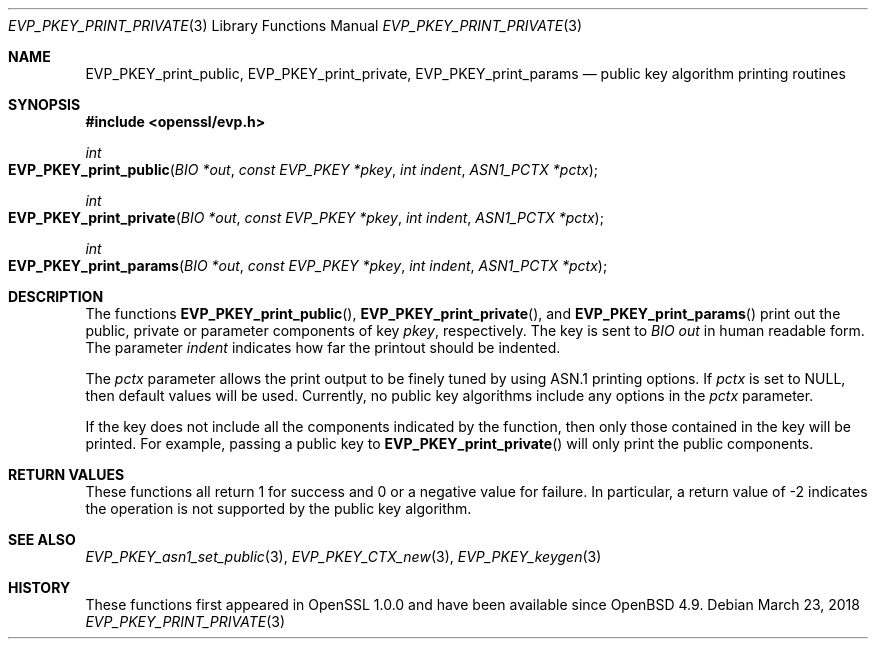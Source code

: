 .\"	$OpenBSD: EVP_PKEY_print_private.3,v 1.6 2018/03/23 04:34:23 schwarze Exp $
.\"	OpenSSL 99d63d46 Oct 26 13:56:48 2016 -0400
.\"
.\" This file was written by Dr. Stephen Henson <steve@openssl.org>.
.\" Copyright (c) 2006, 2009 The OpenSSL Project.  All rights reserved.
.\"
.\" Redistribution and use in source and binary forms, with or without
.\" modification, are permitted provided that the following conditions
.\" are met:
.\"
.\" 1. Redistributions of source code must retain the above copyright
.\"    notice, this list of conditions and the following disclaimer.
.\"
.\" 2. Redistributions in binary form must reproduce the above copyright
.\"    notice, this list of conditions and the following disclaimer in
.\"    the documentation and/or other materials provided with the
.\"    distribution.
.\"
.\" 3. All advertising materials mentioning features or use of this
.\"    software must display the following acknowledgment:
.\"    "This product includes software developed by the OpenSSL Project
.\"    for use in the OpenSSL Toolkit. (http://www.openssl.org/)"
.\"
.\" 4. The names "OpenSSL Toolkit" and "OpenSSL Project" must not be used to
.\"    endorse or promote products derived from this software without
.\"    prior written permission. For written permission, please contact
.\"    openssl-core@openssl.org.
.\"
.\" 5. Products derived from this software may not be called "OpenSSL"
.\"    nor may "OpenSSL" appear in their names without prior written
.\"    permission of the OpenSSL Project.
.\"
.\" 6. Redistributions of any form whatsoever must retain the following
.\"    acknowledgment:
.\"    "This product includes software developed by the OpenSSL Project
.\"    for use in the OpenSSL Toolkit (http://www.openssl.org/)"
.\"
.\" THIS SOFTWARE IS PROVIDED BY THE OpenSSL PROJECT ``AS IS'' AND ANY
.\" EXPRESSED OR IMPLIED WARRANTIES, INCLUDING, BUT NOT LIMITED TO, THE
.\" IMPLIED WARRANTIES OF MERCHANTABILITY AND FITNESS FOR A PARTICULAR
.\" PURPOSE ARE DISCLAIMED.  IN NO EVENT SHALL THE OpenSSL PROJECT OR
.\" ITS CONTRIBUTORS BE LIABLE FOR ANY DIRECT, INDIRECT, INCIDENTAL,
.\" SPECIAL, EXEMPLARY, OR CONSEQUENTIAL DAMAGES (INCLUDING, BUT
.\" NOT LIMITED TO, PROCUREMENT OF SUBSTITUTE GOODS OR SERVICES;
.\" LOSS OF USE, DATA, OR PROFITS; OR BUSINESS INTERRUPTION)
.\" HOWEVER CAUSED AND ON ANY THEORY OF LIABILITY, WHETHER IN CONTRACT,
.\" STRICT LIABILITY, OR TORT (INCLUDING NEGLIGENCE OR OTHERWISE)
.\" ARISING IN ANY WAY OUT OF THE USE OF THIS SOFTWARE, EVEN IF ADVISED
.\" OF THE POSSIBILITY OF SUCH DAMAGE.
.\"
.Dd $Mdocdate: March 23 2018 $
.Dt EVP_PKEY_PRINT_PRIVATE 3
.Os
.Sh NAME
.Nm EVP_PKEY_print_public ,
.Nm EVP_PKEY_print_private ,
.Nm EVP_PKEY_print_params
.Nd public key algorithm printing routines
.Sh SYNOPSIS
.In openssl/evp.h
.Ft int
.Fo EVP_PKEY_print_public
.Fa "BIO *out"
.Fa "const EVP_PKEY *pkey"
.Fa "int indent"
.Fa "ASN1_PCTX *pctx"
.Fc
.Ft int
.Fo EVP_PKEY_print_private
.Fa "BIO *out"
.Fa "const EVP_PKEY *pkey"
.Fa "int indent"
.Fa "ASN1_PCTX *pctx"
.Fc
.Ft int
.Fo EVP_PKEY_print_params
.Fa "BIO *out"
.Fa "const EVP_PKEY *pkey"
.Fa "int indent"
.Fa "ASN1_PCTX *pctx"
.Fc
.Sh DESCRIPTION
The functions
.Fn EVP_PKEY_print_public ,
.Fn EVP_PKEY_print_private ,
and
.Fn EVP_PKEY_print_params
print out the public, private or parameter components of key
.Fa pkey ,
respectively.
The key is sent to
.Vt BIO
.Fa out
in human readable form.
The parameter
.Fa indent
indicates how far the printout should be indented.
.Pp
The
.Fa pctx
parameter allows the print output to be finely tuned by using ASN.1
printing options.
If
.Fa pctx
is set to
.Dv NULL ,
then default values will be used.
Currently, no public key algorithms include any options in the
.Fa pctx
parameter.
.Pp
If the key does not include all the components indicated by the function,
then only those contained in the key will be printed.
For example, passing a public key to
.Fn EVP_PKEY_print_private
will only print the public components.
.Sh RETURN VALUES
These functions all return 1 for success and 0 or a negative value for
failure.
In particular, a return value of -2 indicates the operation is not
supported by the public key algorithm.
.Sh SEE ALSO
.Xr EVP_PKEY_asn1_set_public 3 ,
.Xr EVP_PKEY_CTX_new 3 ,
.Xr EVP_PKEY_keygen 3
.Sh HISTORY
These functions first appeared in OpenSSL 1.0.0
and have been available since
.Ox 4.9 .
